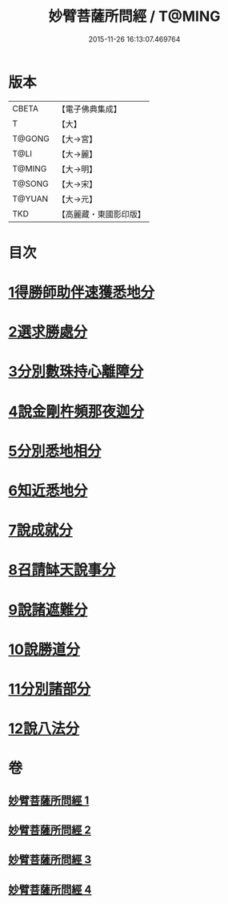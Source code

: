 #+TITLE: 妙臂菩薩所問經 / T@MING
#+DATE: 2015-11-26 16:13:07.469764
* 版本
 |     CBETA|【電子佛典集成】|
 |         T|【大】     |
 |    T@GONG|【大→宮】   |
 |      T@LI|【大→麗】   |
 |    T@MING|【大→明】   |
 |    T@SONG|【大→宋】   |
 |    T@YUAN|【大→元】   |
 |       TKD|【高麗藏・東國影印版】|

* 目次
* [[file:KR6j0067_001.txt::001-0746b30][1得勝師助伴速獲悉地分]]
* [[file:KR6j0067_001.txt::0747b19][2選求勝處分]]
* [[file:KR6j0067_001.txt::0748b22][3分別數珠持心離障分]]
* [[file:KR6j0067_001.txt::0749a27][4說金剛杵頻那夜迦分]]
* [[file:KR6j0067_002.txt::0751a3][5分別悉地相分]]
* [[file:KR6j0067_002.txt::0752c4][6知近悉地分]]
* [[file:KR6j0067_002.txt::0753c4][7說成就分]]
* [[file:KR6j0067_003.txt::003-0754b13][8召請缽天說事分]]
* [[file:KR6j0067_003.txt::0755b12][9說諸遮難分]]
* [[file:KR6j0067_003.txt::0756a19][10說勝道分]]
* [[file:KR6j0067_004.txt::004-0757c23][11分別諸部分]]
* [[file:KR6j0067_004.txt::0758c3][12說八法分]]
* 卷
** [[file:KR6j0067_001.txt][妙臂菩薩所問經 1]]
** [[file:KR6j0067_002.txt][妙臂菩薩所問經 2]]
** [[file:KR6j0067_003.txt][妙臂菩薩所問經 3]]
** [[file:KR6j0067_004.txt][妙臂菩薩所問經 4]]
